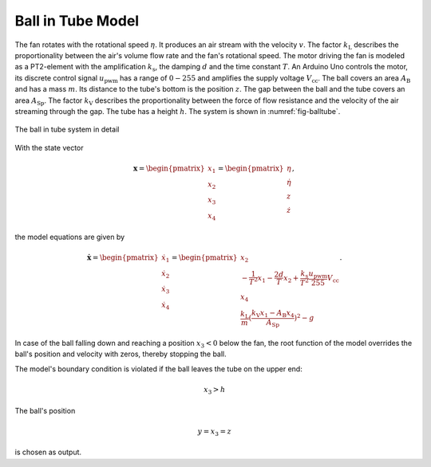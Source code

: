 =======================
Ball in Tube Model
=======================

The fan rotates with the rotational speed :math:`\eta`.
It produces an air stream with the velocity :math:`v`.
The factor :math:`k_{\textup{L}}` describes the proportionality between the air's volume flow rate and the fan's rotational speed.
The motor driving the fan is modeled as a PT2-element with the amplification :math:`k_{\textup{s}}`,
the damping :math:`d` and the time constant :math:`T`.
An Arduino Uno controls the motor,
its discrete control signal :math:`u_{\textup{pwm}}` has a range of :math:`0 - 255`
and amplifies the supply voltage :math:`V_{\textup{cc}}`.
The ball covers an area :math:`A_{\textup{B}}` and has a mass :math:`m`.
Its distance to the tube's bottom is the position :math:`z`.
The gap between the ball and the tube covers an area :math:`A_{\textup{Sp}}`.
The factor :math:`k_{\textup{V}}` describes the proportionality between
the force of flow resistance and the velocity of the air streaming through the gap.
The tube has a height :math:`h`.
The system is shown in :numref:`fig-balltube`.

.. _fig-balltube:
.. figure:: ../../pictures/balltube.png
    :align: center
    :alt: Image of Ball in Tube System
    
    The ball in tube system in detail

With the state vector 

.. math::
    
    \boldsymbol{x} 
    =
    \begin{pmatrix}
        x_1 \\
        x_2 \\
        x_3 \\
        x_4
    \end{pmatrix} 
    =
    \begin{pmatrix}
        \eta \\
        \dot{\eta} \\
        z \\
        \dot{z}
    \end{pmatrix} ,

the model equations are given by

.. math::
    
    \boldsymbol{\dot{x}} 
    =
    \begin{pmatrix}
        \dot{x}_1 \\
        \dot{x}_2 \\
        \dot{x}_3 \\
        \dot{x}_4
    \end{pmatrix} 
    =
    \begin{pmatrix}
        x_2 \\
        -\frac{1}{T^2} x_1 - \frac{2 d}{T} x_2 + \frac{k_{\textup{s}}}{T^2} \frac{u_{\textup{pwm}}}{255} V_{\textup{cc}} \\
        x_4 \\
        \frac{k_{\textup{L}}}{m}(\frac{k_{\textup{V}} x_1 - A_{\textup{B}} x_4}{A_{\textup{Sp}}})^2-g
    \end{pmatrix}.
    
In case of the ball falling down and reaching a position :math:`x_3 < 0` below the fan,
the root function of the model overrides the ball's position and velocity with zeros, thereby stopping the ball.
    
The model's boundary condition is violated if the ball leaves the tube on the upper end:

.. math::
    
    x_3 > h

The ball's position 

.. math::

    y = x_3 = z

is chosen as output.